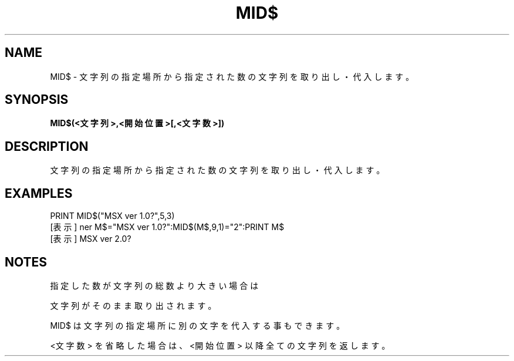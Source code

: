 .TH "MID$" "1" "2025-05-29" "MSX-BASIC" "User Commands"
.SH NAME
MID$ \- 文字列の指定場所から指定された数の文字列を取り出し・代入します。

.SH SYNOPSIS
.B MID$(<文字列>,<開始位置>[,<文字数>])

.SH DESCRIPTION
.PP
文字列の指定場所から指定された数の文字列を取り出し・代入します。

.SH EXAMPLES
.PP
PRINT MID$("MSX ver 1.0?",5,3)
 [表示] ner
M$="MSX ver 1.0?":MID$(M$,9,1)="2":PRINT M$
 [表示] MSX ver 2.0?

.SH NOTES
.PP
.PP
指定した数が文字列の総数より大きい場合は
.PP
文字列がそのまま取り出されます。
.PP
MID$ は文字列の指定場所に別の文字を代入する事もできます。
.PP
<文字数> を省略した場合は、<開始位置> 以降全ての文字列を返します。